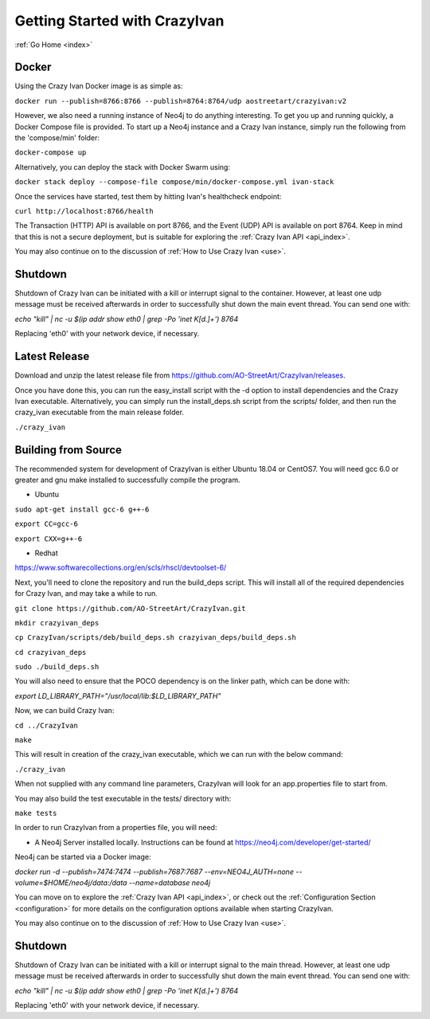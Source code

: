 .. _quickstart:

Getting Started with CrazyIvan
==============================

:ref:`Go Home <index>`

Docker
------

Using the Crazy Ivan Docker image is as simple as:

``docker run --publish=8766:8766 --publish=8764:8764/udp aostreetart/crazyivan:v2``

However, we also need a running instance of Neo4j to do anything interesting.  To
get you up and running quickly, a Docker Compose file is provided.  To start up
a Neo4j instance and a Crazy Ivan instance, simply run the following from the
'compose/min' folder:

``docker-compose up``

Alternatively, you can deploy the stack with Docker Swarm using:

``docker stack deploy --compose-file compose/min/docker-compose.yml ivan-stack``

Once the services have started, test them by hitting Ivan's healthcheck endpoint:

``curl http://localhost:8766/health``

The Transaction (HTTP) API is available on port 8766, and the Event (UDP) API
is available on port 8764.  Keep in mind that this is not a secure deployment,
but is suitable for exploring the :ref:`Crazy Ivan API <api_index>`.

You may also continue on to the discussion of :ref:`How to Use Crazy Ivan <use>`.

Shutdown
--------
Shutdown of Crazy Ivan can be initiated with a kill or interrupt signal to the
container.  However, at least one udp message must be received afterwards in
order to successfully shut down the main event thread.  You can send one with:

`echo "kill" | nc -u $(ip addr show eth0 | grep -Po 'inet \K[\d.]+') 8764`

Replacing 'eth0' with your network device, if necessary.

Latest Release
--------------

Download and unzip the latest release file from https://github.com/AO-StreetArt/CrazyIvan/releases.

Once you have done this, you can run the easy_install script with the -d option
to install dependencies and the Crazy Ivan executable.  Alternatively, you can
simply run the install_deps.sh script from the scripts/ folder, and then run
the crazy_ivan executable from the main release folder.

``./crazy_ivan``

Building from Source
--------------------

The recommended system for development of CrazyIvan is either
Ubuntu 18.04 or CentOS7.  You will need gcc 6.0 or greater and gnu make
installed to successfully compile the program.

* Ubuntu

``sudo apt-get install gcc-6 g++-6``

``export CC=gcc-6``

``export CXX=g++-6``

* Redhat

https://www.softwarecollections.org/en/scls/rhscl/devtoolset-6/

Next, you'll need to clone the repository and run the build_deps script.
This will install all of the required dependencies for Crazy Ivan, and may take
a while to run.

``git clone https://github.com/AO-StreetArt/CrazyIvan.git``

``mkdir crazyivan_deps``

``cp CrazyIvan/scripts/deb/build_deps.sh crazyivan_deps/build_deps.sh``

``cd crazyivan_deps``

``sudo ./build_deps.sh``

You will also need to ensure that the POCO dependency is on the linker path,
which can be done with:

`export LD_LIBRARY_PATH="/usr/local/lib:$LD_LIBRARY_PATH"`

Now, we can build Crazy Ivan:

``cd ../CrazyIvan``

``make``

This will result in creation of the crazy_ivan executable, which we can run
with the below command:

``./crazy_ivan``

When not supplied with any command line parameters, CrazyIvan will look for an app.properties file to start from.

You may also build the test executable in the tests/ directory with:

``make tests``

In order to run CrazyIvan from a properties file, you will need:

-  A Neo4j Server installed locally.  Instructions
   can be found at https://neo4j.com/developer/get-started/

Neo4j can be started via a Docker image:

`docker run -d --publish=7474:7474 --publish=7687:7687 --env=NEO4J_AUTH=none --volume=$HOME/neo4j/data:/data --name=database neo4j`

You can move on to explore the :ref:`Crazy Ivan API <api_index>`, or
check out the :ref:`Configuration Section <configuration>` for more details
on the configuration options available when starting CrazyIvan.

You may also continue on to the discussion of :ref:`How to Use Crazy Ivan <use>`.

Shutdown
--------
Shutdown of Crazy Ivan can be initiated with a kill or interrupt signal to the
main thread.  However, at least one udp message must be received afterwards
in order to successfully shut down the main event thread.  You can send one with:

`echo "kill" | nc -u $(ip addr show eth0 | grep -Po 'inet \K[\d.]+') 8764`

Replacing 'eth0' with your network device, if necessary.
